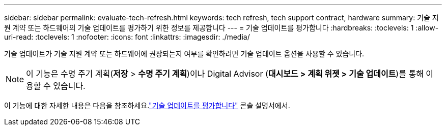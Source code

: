 ---
sidebar: sidebar 
permalink: evaluate-tech-refresh.html 
keywords: tech refresh, tech support contract, hardware 
summary: 기술 지원 계약 또는 하드웨어의 기술 업데이트를 평가하기 위한 정보를 제공합니다 
---
= 기술 업데이트를 평가합니다
:hardbreaks:
:toclevels: 1
:allow-uri-read: 
:toclevels: 1
:nofooter: 
:icons: font
:linkattrs: 
:imagesdir: ./media/


[role="lead"]
기술 업데이트가 기술 지원 계약 또는 하드웨어에 권장되는지 여부를 확인하려면 기술 업데이트 옵션을 사용할 수 있습니다.


NOTE: 이 기능은 수명 주기 계획(*저장* > *수명 주기 계획*)이나 Digital Advisor (*대시보드 > 계획 위젯 > 기술 업데이트*)를 통해 이용할 수 있습니다.

이 기능에 대한 자세한 내용은 다음을 참조하세요.link:https://docs.netapp.com/us-en/bluexp-economic-efficiency/use/tech-refresh.html["기술 업데이트를 평가합니다"] 콘솔 설명서에서.
